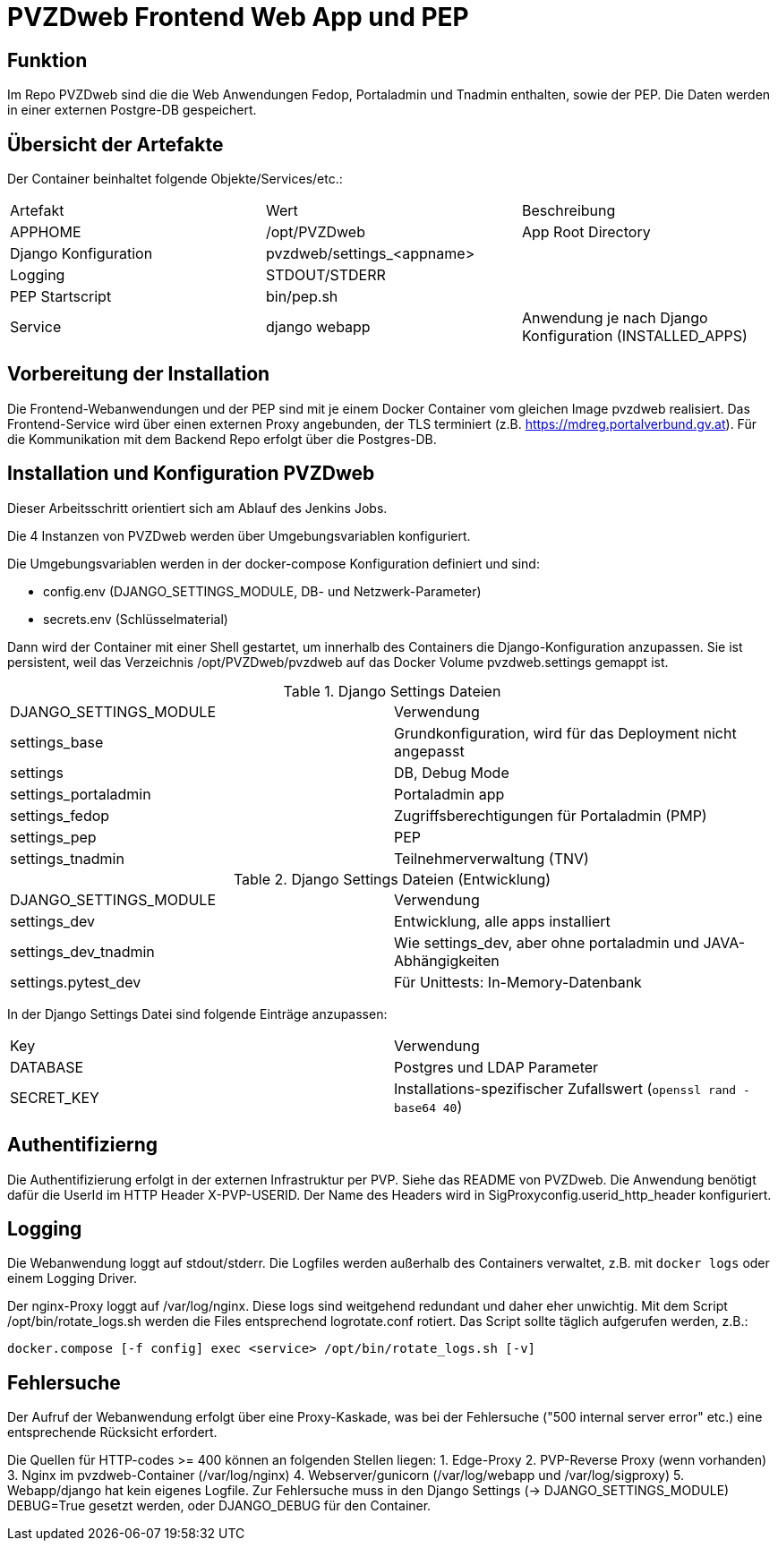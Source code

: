 = PVZDweb Frontend Web App und PEP

== Funktion

Im Repo PVZDweb sind die die Web Anwendungen Fedop, Portaladmin und Tnadmin enthalten, sowie der PEP.
Die Daten werden in einer externen Postgre-DB gespeichert.


== Übersicht der Artefakte
 
Der Container beinhaltet folgende Objekte/Services/etc.:

|===
| Artefakt | Wert | Beschreibung
| APPHOME | /opt/PVZDweb | App Root Directory
| Django Konfiguration | pvzdweb/settings_<appname> |
| Logging | STDOUT/STDERR |
| PEP Startscript | bin/pep.sh |
| Service | django webapp | Anwendung je nach Django Konfiguration (INSTALLED_APPS)
|===


== Vorbereitung der Installation

Die Frontend-Webanwendungen und der PEP sind mit je einem Docker Container vom gleichen Image pvzdweb realisiert.
Das Frontend-Service wird über einen externen Proxy angebunden, der TLS terminiert (z.B. https://mdreg.portalverbund.gv.at).
Für die Kommunikation mit dem Backend Repo erfolgt über die Postgres-DB.


== Installation und Konfiguration PVZDweb

Dieser Arbeitsschritt orientiert sich am Ablauf des Jenkins Jobs.

Die 4 Instanzen von PVZDweb werden über Umgebungsvariablen konfiguriert.

Die Umgebungsvariablen werden in der docker-compose Konfiguration definiert und sind:

    * config.env  (DJANGO_SETTINGS_MODULE, DB- und Netzwerk-Parameter)
    * secrets.env (Schlüsselmaterial)


Dann wird der Container mit einer Shell gestartet, um innerhalb des Containers die Django-Konfiguration anzupassen.
Sie ist persistent, weil das Verzeichnis /opt/PVZDweb/pvzdweb auf das Docker Volume pvzdweb.settings gemappt ist.

.Django Settings Dateien
|===
| DJANGO_SETTINGS_MODULE | Verwendung
|settings_base | Grundkonfiguration, wird für das Deployment nicht angepasst
|settings | DB, Debug Mode
|settings_portaladmin | Portaladmin app
|settings_fedop | Zugriffsberechtigungen für Portaladmin (PMP)
|settings_pep | PEP
|settings_tnadmin | Teilnehmerverwaltung (TNV)
|===

.Django Settings Dateien (Entwicklung)
|===
| DJANGO_SETTINGS_MODULE | Verwendung
|settings_dev | Entwicklung, alle apps installiert
|settings_dev_tnadmin | Wie settings_dev, aber ohne portaladmin und JAVA-Abhängigkeiten
|settings.pytest_dev | Für Unittests: In-Memory-Datenbank
|===

In der Django Settings Datei sind folgende Einträge anzupassen:

|===
| Key | Verwendung
| DATABASE | Postgres und LDAP Parameter
| SECRET_KEY |  Installations-spezifischer Zufallswert (`openssl rand -base64 40`)
|===

== Authentifizierng

Die Authentifizierung erfolgt in der externen Infrastruktur per PVP.
Siehe das README von PVZDweb.
Die Anwendung benötigt dafür die UserId im HTTP Header X-PVP-USERID.
Der Name des Headers wird in SigProxyconfig.userid_http_header konfiguriert.


== Logging

Die Webanwendung loggt auf stdout/stderr.
Die Logfiles werden außerhalb des Containers verwaltet, z.B. mit `docker logs` oder einem Logging Driver.

Der nginx-Proxy loggt auf /var/log/nginx.
Diese logs sind weitgehend redundant und daher eher unwichtig.
Mit dem Script /opt/bin/rotate_logs.sh werden die Files entsprechend logrotate.conf rotiert.
Das Script sollte täglich aufgerufen werden, z.B.:

    docker.compose [-f config] exec <service> /opt/bin/rotate_logs.sh [-v]

== Fehlersuche

Der Aufruf der Webanwendung erfolgt über eine Proxy-Kaskade,
was bei der Fehlersuche ("500 internal server error" etc.) eine entsprechende Rücksicht erfordert.

Die Quellen für HTTP-codes >= 400 können an folgenden Stellen liegen:
1. Edge-Proxy
2. PVP-Reverse Proxy (wenn vorhanden)
3. Nginx im pvzdweb-Container  (/var/log/nginx)
4. Webserver/gunicorn (/var/log/webapp und /var/log/sigproxy)
5. Webapp/django hat kein eigenes Logfile.
   Zur Fehlersuche muss in den Django Settings (-> DJANGO_SETTINGS_MODULE) DEBUG=True gesetzt werden,
   oder DJANGO_DEBUG für den Container.
